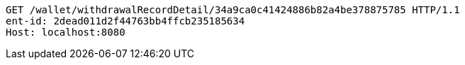 [source,http,options="nowrap"]
----
GET /wallet/withdrawalRecordDetail/34a9ca0c41424886b82a4be378875785 HTTP/1.1
ent-id: 2dead011d2f44763bb4ffcb235185634
Host: localhost:8080

----